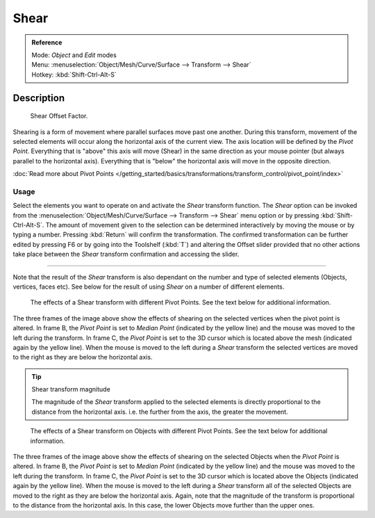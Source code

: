 
Shear
*****

.. admonition:: Reference
   :class: refbox

   | Mode:     *Object* and *Edit* modes
   | Menu:     :menuselection:`Object/Mesh/Curve/Surface --> Transform --> Shear`
   | Hotkey:   :kbd:`Shift-Ctrl-Alt-S`


Description
===========

.. figure:: /images/3D_interaction-Transformations-Advanced-Shear_toolshelf-f6.jpg
   :width: 150px

   Shear Offset Factor.


Shearing is a form of movement where parallel surfaces move past one another.
During this transform,
movement of the selected elements will occur along the horizontal axis of the current view.
The axis location will be defined by the *Pivot Point*.
Everything that is "above" this axis will move (Shear)
in the same direction as your mouse pointer (but always parallel to the horizontal axis).
Everything that is "below" the horizontal axis will move in the opposite direction.

:doc:`Read more about Pivot Points </getting_started/basics/transformations/transform_control/pivot_point/index>`


Usage
-----

Select the elements you want to operate on and activate the *Shear* transform
function. The *Shear* option can be invoked from the
:menuselection:`Object/Mesh/Curve/Surface --> Transform --> Shear` menu option or by pressing
:kbd:`Shift-Ctrl-Alt-S`. The amount of movement given to the selection can be determined
interactively by moving the mouse or by typing a number.
Pressing :kbd:`Return` will confirm the transformation. The confirmed transformation can
be further edited by pressing F6 or by going into the Toolshelf (:kbd:`T`) and altering
the Offset slider provided that no other actions take place between the *Shear*
transform confirmation and accessing the slider.


----

Note that the result of the *Shear* transform is also dependant on the number and
type of selected elements (Objects, vertices, faces etc).
See below for the result of using *Shear* on a number of different elements.


.. figure:: /images/3D_interaction-Transformations-Advanced-Shear_mesh.jpg
   :width: 640px

   The effects of a Shear transform with different Pivot Points. See the text below for additional information.


The three frames of the image above show the effects of shearing on the selected vertices when
the pivot point is altered. In frame B,
the *Pivot Point* is set to *Median Point* (indicated by the yellow line)
and the mouse was moved to the left during the transform. In frame C,
the *Pivot Point* is set to the 3D cursor which is located above the mesh
(indicated again by the yellow line). When the mouse is moved to the left during a
*Shear* transform the selected vertices are moved to the right as they are below the
horizontal axis.


.. tip:: Shear transform magnitude

   The magnitude of the *Shear* transform applied to the selected elements is
   directly proportional to the distance from the horizontal axis.
   i.e. the further from the axis, the greater the movement.


.. figure:: /images/3D_interaction-Transformations-Advanced-Shear_objects.jpg
   :width: 640px

   The effects of a Shear transform on Objects with different Pivot Points.
   See the text below for additional information.


The three frames of the image above show the effects of shearing on the selected Objects when
the *Pivot Point* is altered. In frame B,
the *Pivot Point* is set to *Median Point* (indicated by the yellow line)
and the mouse was moved to the left during the transform. In frame C,
the *Pivot Point* is set to the 3D cursor which is located above the Objects
(indicated again by the yellow line). When the mouse is moved to the left during a
*Shear* transform all of the selected Objects are moved to the right as they are
below the horizontal axis. Again, note that the magnitude of the transform is proportional to
the distance from the horizontal axis. In this case,
the lower Objects move further than the upper ones.

